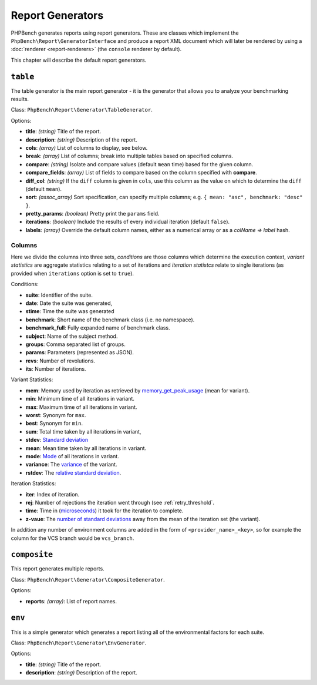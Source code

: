 Report Generators
=================

PHPBench generates reports using report generators. These are classes which
implement the ``PhpBench\Report\GeneratorInterface`` and produce a report XML
document which will later be rendered by using a :doc:`renderer
<report-renderers>` (the ``console`` renderer by default).

This chapter will describe the default report generators.

.. _generator_table:

``table``
---------

The table generator is the main report generator - it is the generator that allows you to analyze your
benchmarking results.

Class: ``PhpBench\Report\Generator\TableGenerator``.

Options:

- **title**: *(string)* Title of the report.
- **description**: *(string)* Description of the report.
- **cols**: *(array)* List of columns to display, see below.
- **break**: *(array)* List of columns; break into multiple tables based on
  specified columns.
- **compare**: *(string)* Isolate and compare values (default ``mean`` time)
  based for the given column.
- **compare_fields**: *(array)* List of fields to compare based on the column
  specified with **compare**.
- **diff_col**: *(string)* If the ``diff`` column is given in ``cols``, use
  this column as the value on which to determine the ``diff`` (default
  ``mean``).
- **sort**: *(assoc_array)* Sort specification, can specify multiple columns;
  e.g. ``{ mean: "asc", benchmark: "desc" }``.
- **pretty_params**: *(boolean)* Pretty print the ``params`` field.
- **iterations**: *(boolean)* Include the results of every individual
  iteration (default ``false``).
- **labels**: *(array)* Override the default column names, either as a
  numerical array or as a `colName => label` hash.

.. _generator_table_columns:

Columns
~~~~~~~

Here we divide the columns into three sets, *conditions* are those columns
which determine the execution context, *variant statistics* are aggregate
statistics relating to a set of iterations and *iteration statistcs* relate to
single iterations (as provided when ``iterations`` option is set to ``true``).

Conditions:

- **suite**: Identifier of the suite.
- **date**: Date the suite was generated,
- **stime**: Time the suite was generated 
- **benchmark**: Short name of the benchmark class (i.e. no namespace).
- **benchmark_full**: Fully expanded name of benchmark class.
- **subject**: Name of the subject method.
- **groups**: Comma separated list of groups.
- **params**: Parameters (represented as JSON).
- **revs**: Number of revolutions.
- **its**: Number of iterations.

Variant Statistics:

- **mem**: Memory used by iteration as retrieved by memory_get_peak_usage_ (mean for variant).
- **min**: Minimum time of all iterations in variant.
- **max**: Maximum time of all iterations in variant.
- **worst**: Synonym for ``max``.
- **best**: Synonym for ``min``.
- **sum**: Total time taken by all iterations in variant,
- **stdev**: `Standard deviation`_
- **mean**: Mean time taken by all iterations in variant.
- **mode**: Mode_ of all iterations in variant.
- **variance**: The variance_ of the variant.
- **rstdev**: The `relative standard deviation`_.

Iteration Statistics:

- **iter**: Index of iteration.
- **rej**: Number of rejections the iteration went through (see
  :ref:`retry_threshold`.
- **time**: Time in (microseconds_) it took for the iteration to complete.
- **z-vaue**: The `number of standard deviations`_ away from the mean of the
  iteration set (the variant).

In addition any number of environment columns are added in the form of
``<provider_name>_<key>``, so for example the column for the VCS branch would
be ``vcs_branch``.

``composite``
-------------

This report generates multiple reports.

Class: ``PhpBench\Report\Generator\CompositeGenerator``.

Options:

- **reports**: *(array)*: List of report names.

``env``
-------

This is a simple generator which generates a report listing all of the
environmental factors for each suite.

Class: ``PhpBench\Report\Generator\EnvGenerator``.

Options:

- **title**: *(string)* Title of the report.
- **description**: *(string)* Description of the report.

.. _Standard deviation: https://en.wikipedia.org/wiki/Standard_deviation
.. _variance: https://en.wikipedia.org/wiki/Variance
.. _relative standard deviation: https://en.wikipedia.org/wiki/Coefficient_of_variation
.. _number of standard deviations: https://en.wikipedia.org/wiki/Z-score
.. _Mode: https://en.wikipedia.org/wiki/Mode_(statistics)
.. _microseconds: https://en.wikipedia.org/wiki/Microseconds
.. _memory_get_peak_usage: http://php.net/manual/en/function.memory-get-peak-usage.php
